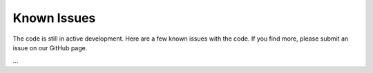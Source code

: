 Known Issues
============

The code is still in active development.  Here are a few known issues with the
code.  If you find more, please submit an issue on our GitHub page.

...
